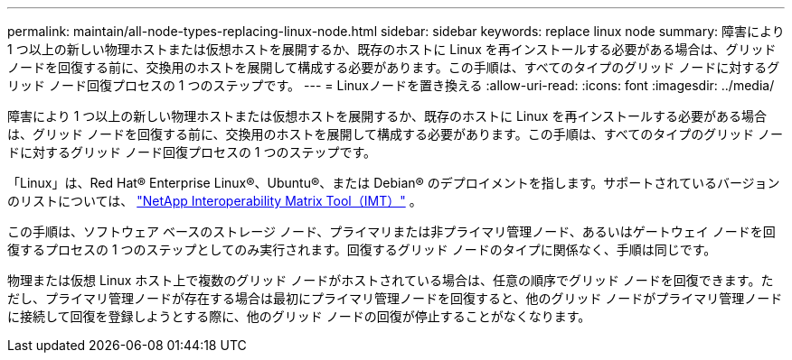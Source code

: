 ---
permalink: maintain/all-node-types-replacing-linux-node.html 
sidebar: sidebar 
keywords: replace linux node 
summary: 障害により 1 つ以上の新しい物理ホストまたは仮想ホストを展開するか、既存のホストに Linux を再インストールする必要がある場合は、グリッド ノードを回復する前に、交換用のホストを展開して構成する必要があります。この手順は、すべてのタイプのグリッド ノードに対するグリッド ノード回復プロセスの 1 つのステップです。 
---
= Linuxノードを置き換える
:allow-uri-read: 
:icons: font
:imagesdir: ../media/


[role="lead"]
障害により 1 つ以上の新しい物理ホストまたは仮想ホストを展開するか、既存のホストに Linux を再インストールする必要がある場合は、グリッド ノードを回復する前に、交換用のホストを展開して構成する必要があります。この手順は、すべてのタイプのグリッド ノードに対するグリッド ノード回復プロセスの 1 つのステップです。

「Linux」は、Red Hat® Enterprise Linux®、Ubuntu®、または Debian® のデプロイメントを指します。サポートされているバージョンのリストについては、 https://imt.netapp.com/matrix/#welcome["NetApp Interoperability Matrix Tool（IMT）"^] 。

この手順は、ソフトウェア ベースのストレージ ノード、プライマリまたは非プライマリ管理ノード、あるいはゲートウェイ ノードを回復するプロセスの 1 つのステップとしてのみ実行されます。回復するグリッド ノードのタイプに関係なく、手順は同じです。

物理または仮想 Linux ホスト上で複数のグリッド ノードがホストされている場合は、任意の順序でグリッド ノードを回復できます。ただし、プライマリ管理ノードが存在する場合は最初にプライマリ管理ノードを回復すると、他のグリッド ノードがプライマリ管理ノードに接続して回復を登録しようとする際に、他のグリッド ノードの回復が停止することがなくなります。
